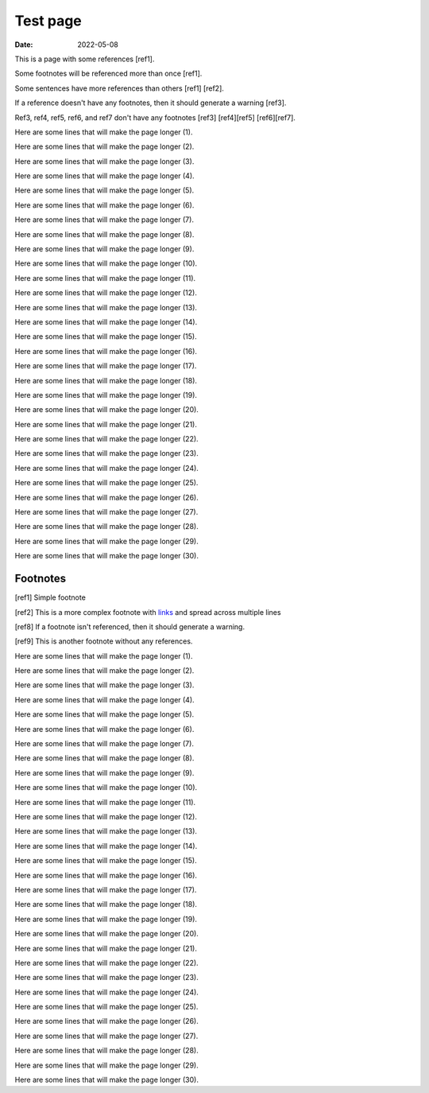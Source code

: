 Test page
#########

:date: 2022-05-08

This is a page with some references [ref1].

Some footnotes will be referenced more than once [ref1].

Some sentences have more references than others [ref1] [ref2].

If a reference doesn't have any footnotes, then it should generate a warning [ref3].

Ref3, ref4, ref5, ref6, and ref7 don't have any footnotes [ref3] [ref4][ref5] [ref6][ref7].

Here are some lines that will make the page longer (1).

Here are some lines that will make the page longer (2).

Here are some lines that will make the page longer (3).

Here are some lines that will make the page longer (4).

Here are some lines that will make the page longer (5).

Here are some lines that will make the page longer (6).

Here are some lines that will make the page longer (7).

Here are some lines that will make the page longer (8).

Here are some lines that will make the page longer (9).

Here are some lines that will make the page longer (10).

Here are some lines that will make the page longer (11).

Here are some lines that will make the page longer (12).

Here are some lines that will make the page longer (13).

Here are some lines that will make the page longer (14).

Here are some lines that will make the page longer (15).

Here are some lines that will make the page longer (16).

Here are some lines that will make the page longer (17).

Here are some lines that will make the page longer (18).

Here are some lines that will make the page longer (19).

Here are some lines that will make the page longer (20).

Here are some lines that will make the page longer (21).

Here are some lines that will make the page longer (22).

Here are some lines that will make the page longer (23).

Here are some lines that will make the page longer (24).

Here are some lines that will make the page longer (25).

Here are some lines that will make the page longer (26).

Here are some lines that will make the page longer (27).

Here are some lines that will make the page longer (28).

Here are some lines that will make the page longer (29).

Here are some lines that will make the page longer (30).

Footnotes
---------

[ref1] Simple footnote

[ref2] This is a more complex footnote
with `links </>`_ and
spread across multiple lines

[ref8] If a footnote isn't referenced, then it should generate a warning.

[ref9] This is another footnote without any references.

Here are some lines that will make the page longer (1).

Here are some lines that will make the page longer (2).

Here are some lines that will make the page longer (3).

Here are some lines that will make the page longer (4).

Here are some lines that will make the page longer (5).

Here are some lines that will make the page longer (6).

Here are some lines that will make the page longer (7).

Here are some lines that will make the page longer (8).

Here are some lines that will make the page longer (9).

Here are some lines that will make the page longer (10).

Here are some lines that will make the page longer (11).

Here are some lines that will make the page longer (12).

Here are some lines that will make the page longer (13).

Here are some lines that will make the page longer (14).

Here are some lines that will make the page longer (15).

Here are some lines that will make the page longer (16).

Here are some lines that will make the page longer (17).

Here are some lines that will make the page longer (18).

Here are some lines that will make the page longer (19).

Here are some lines that will make the page longer (20).

Here are some lines that will make the page longer (21).

Here are some lines that will make the page longer (22).

Here are some lines that will make the page longer (23).

Here are some lines that will make the page longer (24).

Here are some lines that will make the page longer (25).

Here are some lines that will make the page longer (26).

Here are some lines that will make the page longer (27).

Here are some lines that will make the page longer (28).

Here are some lines that will make the page longer (29).

Here are some lines that will make the page longer (30).
